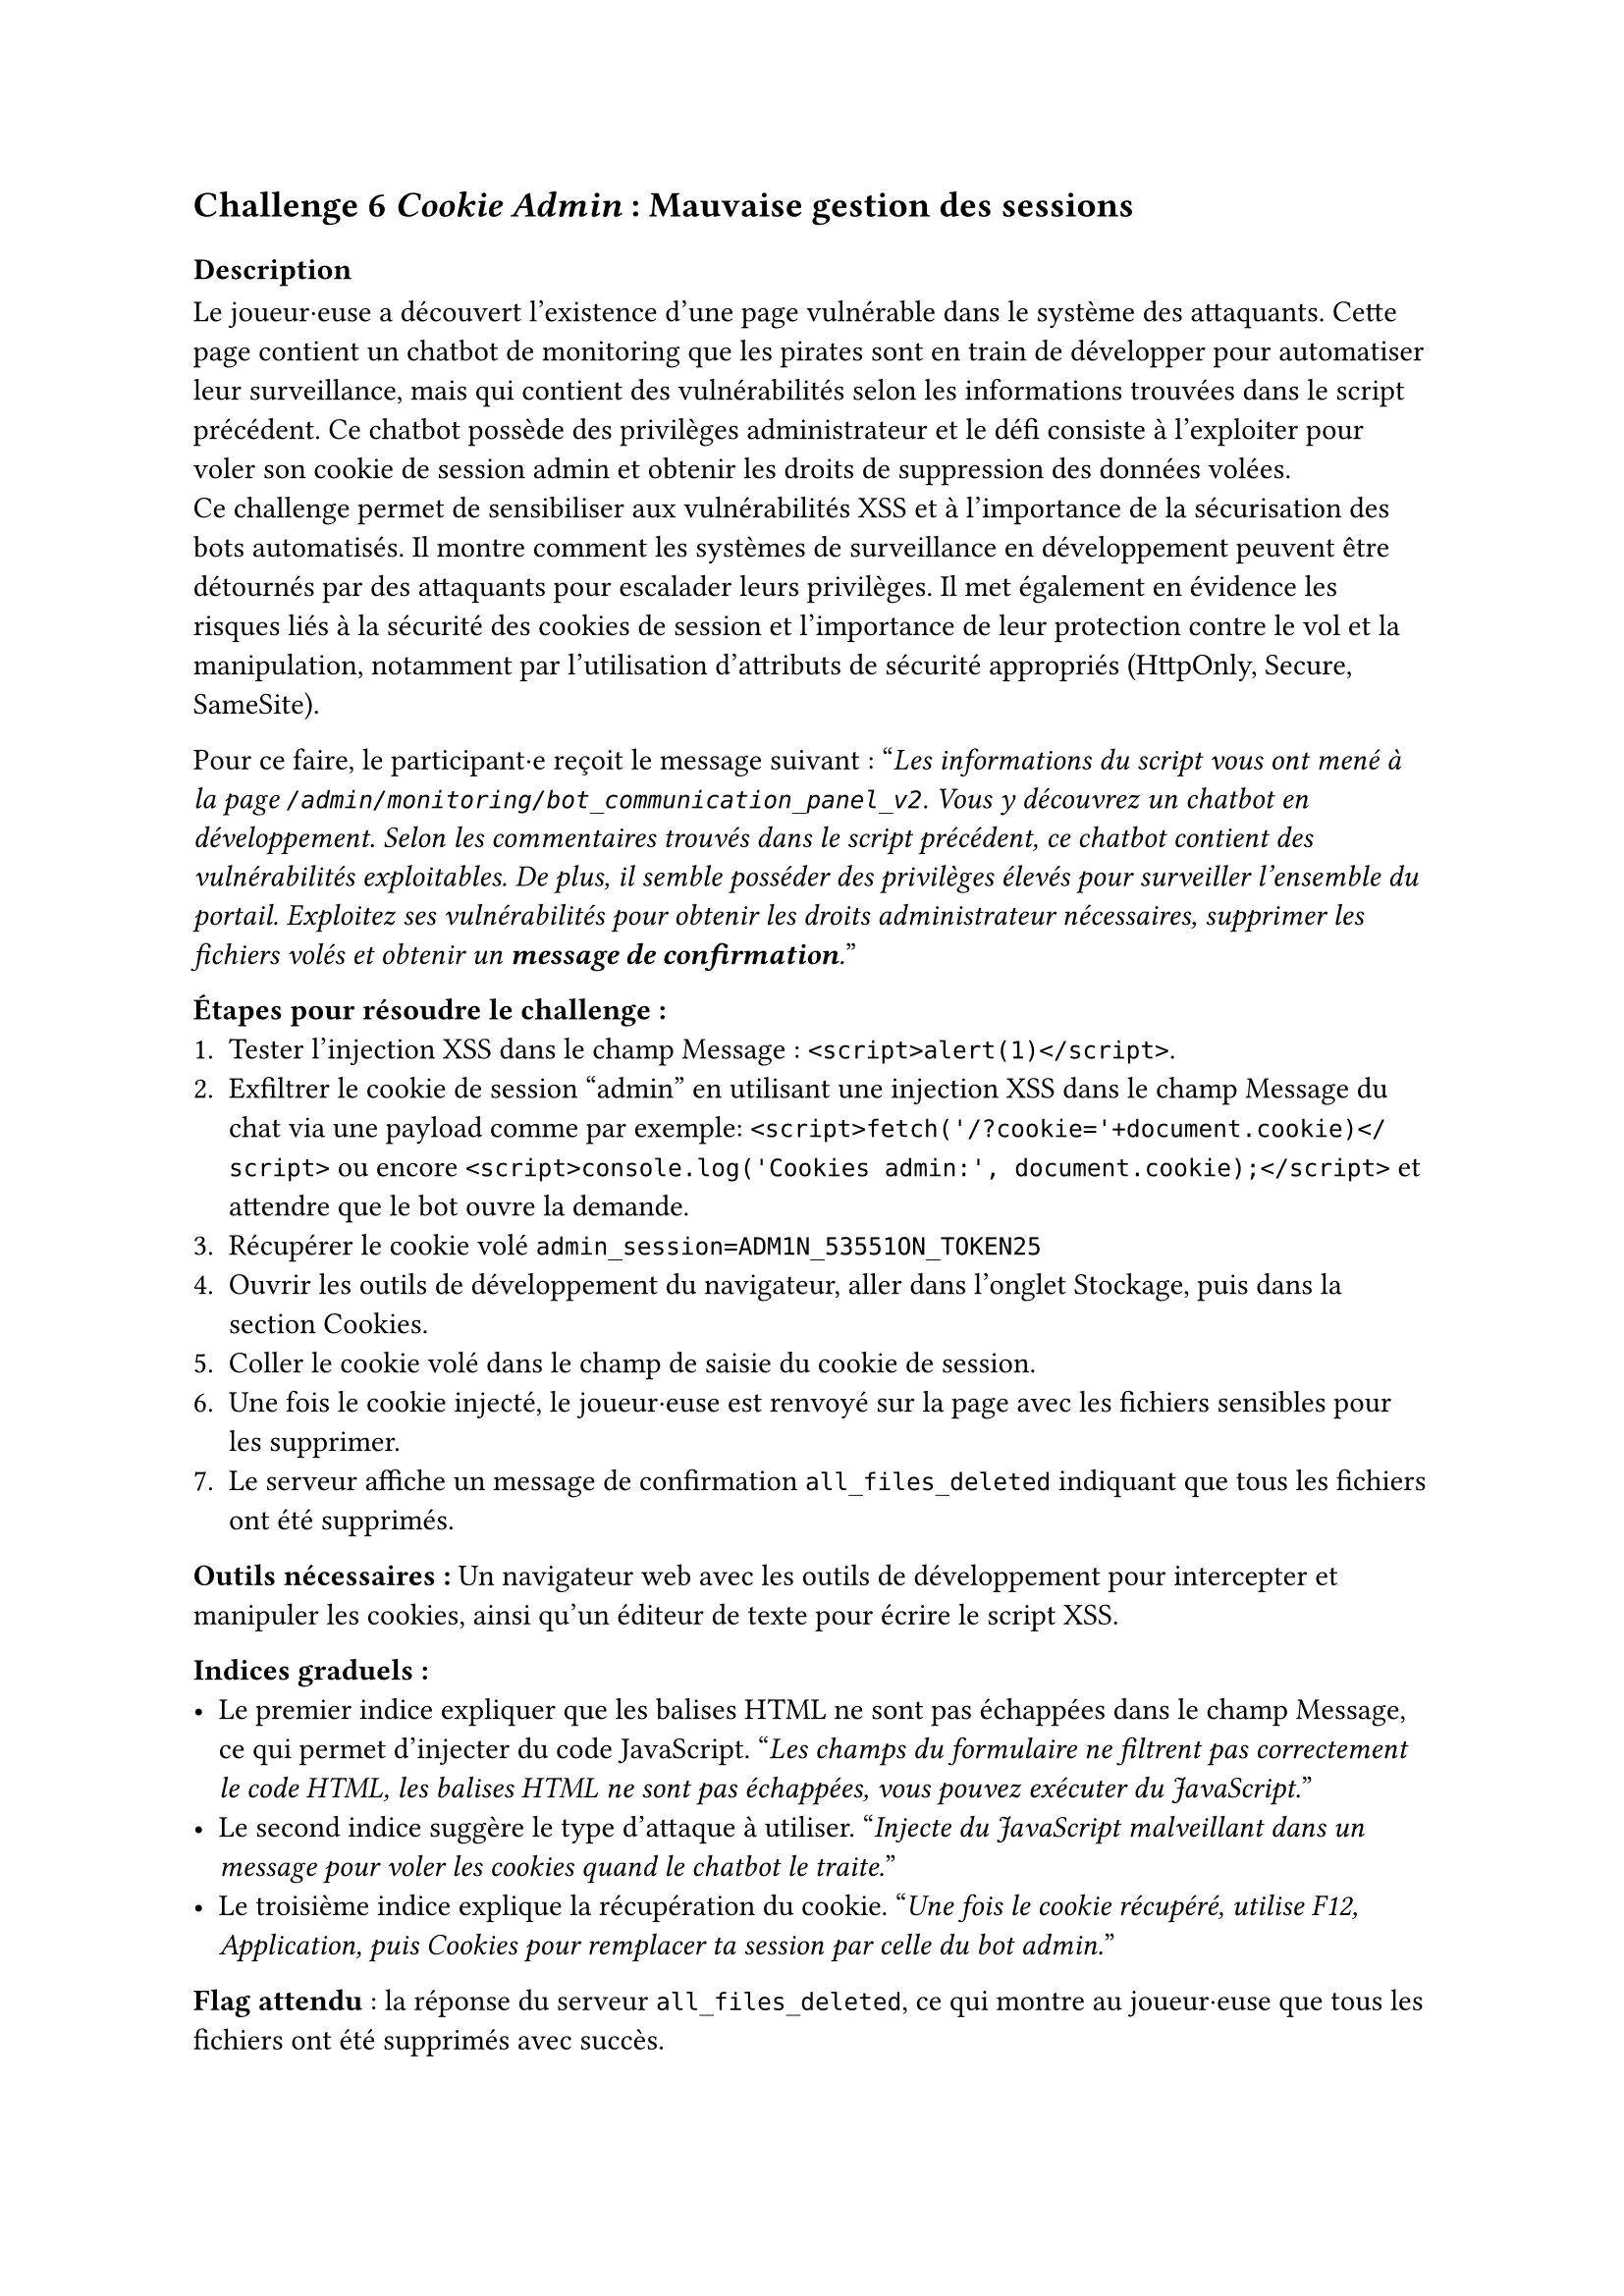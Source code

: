 == Challenge 6 _Cookie Admin_ : Mauvaise gestion des sessions <ch-6>

=== Description
Le joueur·euse a découvert l'existence d'une page vulnérable dans le système des attaquants. Cette page contient un chatbot de monitoring que les pirates sont en train de développer pour automatiser leur surveillance, mais qui contient des vulnérabilités selon les informations trouvées dans le script précédent. Ce chatbot possède des privilèges administrateur et le défi consiste à l'exploiter pour voler son cookie de session admin et obtenir les droits de suppression des données volées.\
Ce challenge permet de sensibiliser aux vulnérabilités XSS et à l'importance de la sécurisation des bots automatisés. Il montre comment les systèmes de surveillance en développement peuvent être détournés par des attaquants pour escalader leurs privilèges. Il met également en évidence les risques liés à la sécurité des cookies de session et l'importance de leur protection contre le vol et la manipulation, notamment par l'utilisation d'attributs de sécurité appropriés (HttpOnly, Secure, SameSite).

Pour ce faire, le participant·e reçoit le message suivant :
"_Les informations du script vous ont mené à la page `/admin/monitoring/bot_communication_panel_v2`. Vous y découvrez un chatbot en développement. Selon les commentaires trouvés dans le script précédent, ce chatbot contient des vulnérabilités exploitables. De plus, il semble posséder des privilèges élevés pour surveiller l'ensemble du portail. Exploitez ses vulnérabilités pour obtenir les droits administrateur nécessaires, supprimer les fichiers volés et obtenir un *message de confirmation*._"

*Étapes pour résoudre le challenge :*
+ Tester l'injection XSS dans le champ Message : `<script>alert(1)</script>`.
+ Exfiltrer le cookie de session "admin" en utilisant une injection XSS dans le champ Message du chat via une payload comme par exemple: `<script>fetch('/?cookie='+document.cookie)</script>` ou encore `<script>console.log('Cookies admin:', document.cookie);</script>` et attendre que le bot ouvre la demande.
+ Récupérer le cookie volé `admin_session=ADM1N_53551ON_TOKEN25`
+ Ouvrir les outils de développement du navigateur, aller dans l'onglet Stockage, puis dans la section Cookies.
+ Coller le cookie volé dans le champ de saisie du cookie de session.
+ Une fois le cookie injecté, le joueur·euse est renvoyé sur la page avec les fichiers sensibles pour les supprimer.
+ Le serveur affiche un message de confirmation `all_files_deleted` indiquant que tous les fichiers ont été supprimés.

*Outils nécessaires :* Un navigateur web avec les outils de développement pour intercepter et manipuler les cookies, ainsi qu'un éditeur de texte pour écrire le script XSS.

*Indices graduels :*
- Le premier indice expliquer que les balises HTML ne sont pas échappées dans le champ Message, ce qui permet d'injecter du code JavaScript. "_Les champs du formulaire ne filtrent pas correctement le code HTML, les balises HTML ne sont pas échappées, vous pouvez exécuter du JavaScript._"
- Le second indice suggère le type d'attaque à utiliser. "_Injecte du JavaScript malveillant dans un message pour voler les cookies quand le chatbot le traite._"
- Le troisième indice explique la récupération du cookie. "_Une fois le cookie récupéré, utilise F12, Application, puis Cookies pour remplacer ta session par celle du bot admin._"

*Flag attendu* : la réponse du serveur `all_files_deleted`, ce qui montre au joueur·euse que tous les fichiers ont été supprimés avec succès.

Une fois les fichiers supprimés, le joueur·euse a réussi à neutraliser une partie importante de l'attaque en empêchant les cybercriminels d'exploiter les données sensibles des patients volées. Le joueur·euse peut passer au défi suivant pour bloquer l'attaquant.

=== Techniques et outils

Pour ce challenge, j'ai ajouté un outil expliquant les vulnérabilités XSS et comment elles peuvent être exploitées pour voler des cookies de session. J'y explique les différents éléments qui vont composer une attaque XSS, comme la notion de fonction, de balises et d'éléments pour accéder au contenu de la page. J'ai aussi inclu un exemple concret d'attaques XSS, afin que le joueur·euse puisse comprendre comment fonctionne cette vulnérabilité, comment elle est structurée et comment elle peut être exploitée pour voler des cookies de session.

De même que le challenge 5, l'outil d'explication des routes, liens, URLs et endpoints a été complété afin d'y inclure des informations supplémentaires et comprendre comment les attaquants peuvent structurer leurs applications web.
